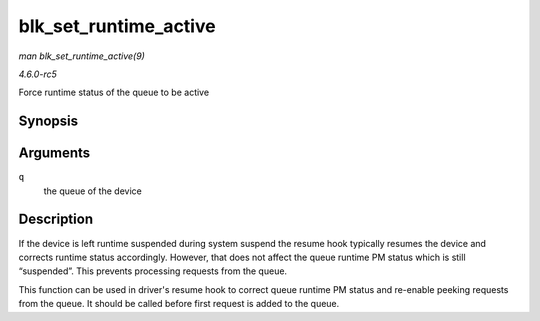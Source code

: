 .. -*- coding: utf-8; mode: rst -*-

.. _API-blk-set-runtime-active:

======================
blk_set_runtime_active
======================

*man blk_set_runtime_active(9)*

*4.6.0-rc5*

Force runtime status of the queue to be active


Synopsis
========

.. c:function:: void blk_set_runtime_active( struct request_queue * q )

Arguments
=========

``q``
    the queue of the device


Description
===========

If the device is left runtime suspended during system suspend the resume
hook typically resumes the device and corrects runtime status
accordingly. However, that does not affect the queue runtime PM status
which is still “suspended”. This prevents processing requests from the
queue.

This function can be used in driver's resume hook to correct queue
runtime PM status and re-enable peeking requests from the queue. It
should be called before first request is added to the queue.


.. ------------------------------------------------------------------------------
.. This file was automatically converted from DocBook-XML with the dbxml
.. library (https://github.com/return42/sphkerneldoc). The origin XML comes
.. from the linux kernel, refer to:
..
.. * https://github.com/torvalds/linux/tree/master/Documentation/DocBook
.. ------------------------------------------------------------------------------
